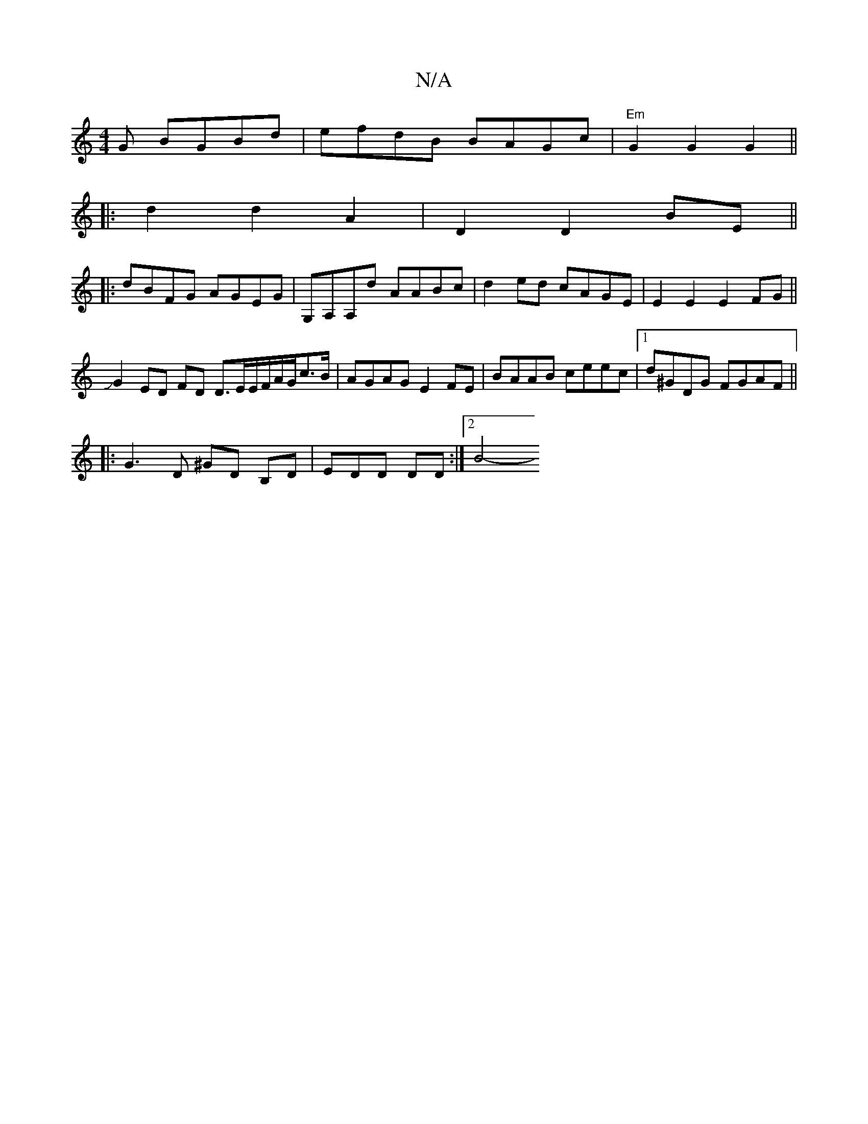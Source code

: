 X:1
T:N/A
M:4/4
R:N/A
K:Cmajor
G BGBd|efdB BAGc|"Em"G2 G2 G2 ||
|:d2d2A2|D2D2BE||
|:dBFG AGEG|G,A,A,d AABc | d2ed cAGE| E2E2E2FG ||
JG2 ED FD D3/E/E/F/A/G/c>B|AGAG E2FE| BAAB ceec |1 d^GDG FGAF ||
|: G3D ^GD B,D | EDiD DDm2 :|2 B4-